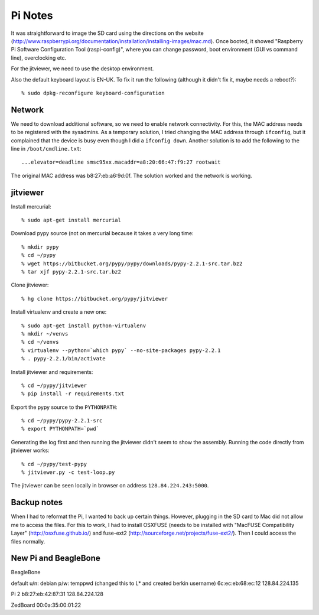 ==========================================================================
Pi Notes
==========================================================================

It was straightforward to image the SD card using the directions on the
website
(http://www.raspberrypi.org/documentation/installation/installing-images/mac.md).
Once booted, it showed "Raspberry Pi Software Configuration Tool
(raspi-config)", where you can change password, boot environment (GUI vs
command line), overclocking etc.

For the jitviewer, we need to use the desktop environment.

Also the default keyboard layout is EN-UK. To fix it run the following
(although it didn't fix it, maybe needs a reboot?)::

  % sudo dpkg-reconfigure keyboard-configuration

--------------------------------------------------------------------------
Network
--------------------------------------------------------------------------

We need to download additional software, so we need to enable network
connectivity. For this, the MAC address needs to be registered with the
sysadmins. As a temporary solution, I tried changing the MAC address
through ``ifconfig``, but it complained that the device is busy even
though I did a ``ifconfig down``. Another solution is to add the following
to the line in ``/boot/cmdline.txt``::

  ...elevator=deadline smsc95xx.macaddr=a8:20:66:47:f9:27 rootwait

The original MAC address was b8:27:eb:a6:9d:0f. The solution worked and
the network is working.

--------------------------------------------------------------------------
jitviewer
--------------------------------------------------------------------------

Install mercurial::

  % sudo apt-get install mercurial

Download pypy source (not on mercurial because it takes a very long time::

  % mkdir pypy
  % cd ~/pypy
  % wget https://bitbucket.org/pypy/pypy/downloads/pypy-2.2.1-src.tar.bz2
  % tar xjf pypy-2.2.1-src.tar.bz2

Clone jitviewer::

  % hg clone https://bitbucket.org/pypy/jitviewer

Install virtualenv and create a new one::

  % sudo apt-get install python-virtualenv
  % mkdir ~/venvs
  % cd ~/venvs
  % virtualenv --python=`which pypy` --no-site-packages pypy-2.2.1
  % . pypy-2.2.1/bin/activate

Install jitviewer and requirements::

  % cd ~/pypy/jitviewer
  % pip install -r requirements.txt

Export the pypy source to the ``PYTHONPATH``::

  % cd ~/pypy/pypy-2.2.1-src
  % export PYTHONPATH=`pwd`

Generating the log first and then running the jitviewer didn't seem to
show the assembly. Running the code directly from jitviewer works::

  % cd ~/pypy/test-pypy
  % jitviewer.py -c test-loop.py

The jitviewer can be seen locally in browser on address
``128.84.224.243:5000``.

--------------------------------------------------------------------------
Backup notes
--------------------------------------------------------------------------

When I had to reformat the Pi, I wanted to back up certain things.
However, plugging in the SD card to Mac did not allow me to access the
files. For this to work, I had to install OSXFUSE (needs to be installed
with "MacFUSE Compatibility Layer" (http://osxfuse.github.io/) and
fuse-ext2 (http://sourceforge.net/projects/fuse-ext2/). Then I could
access the files normally.

--------------------------------------------------------------------------
New Pi and BeagleBone
--------------------------------------------------------------------------

BeagleBone

default u/n: debian p/w: temppwd (changed this to L* and created berkin
username)
6c:ec:eb:68:ec:12 128.84.224.135

Pi 2
b8:27:eb:42:87:31 128.84.224.128

ZedBoard
00:0a:35:00:01:22


